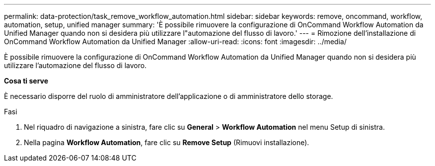 ---
permalink: data-protection/task_remove_workflow_automation.html 
sidebar: sidebar 
keywords: remove, oncommand, workflow, automation, setup, unified manager 
summary: 'È possibile rimuovere la configurazione di OnCommand Workflow Automation da Unified Manager quando non si desidera più utilizzare l"automazione del flusso di lavoro.' 
---
= Rimozione dell'installazione di OnCommand Workflow Automation da Unified Manager
:allow-uri-read: 
:icons: font
:imagesdir: ../media/


[role="lead"]
È possibile rimuovere la configurazione di OnCommand Workflow Automation da Unified Manager quando non si desidera più utilizzare l'automazione del flusso di lavoro.

*Cosa ti serve*

È necessario disporre del ruolo di amministratore dell'applicazione o di amministratore dello storage.

.Fasi
. Nel riquadro di navigazione a sinistra, fare clic su *General* > *Workflow Automation* nel menu Setup di sinistra.
. Nella pagina *Workflow Automation*, fare clic su *Remove Setup* (Rimuovi installazione).

